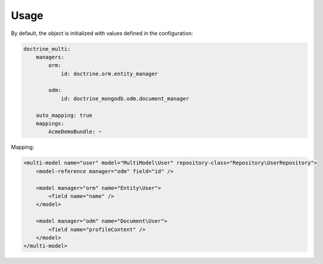Usage
=====

By default, the object is initialized with values defined in the configuration:

.. code-block:: yaml

    doctrine_multi:
        managers:
            orm:
                id: doctrine.orm.entity_manager

            odm:
                id: doctrine_mongodb.odm.document_manager

        auto_mapping: true
        mappings:
            AcmeDemoBundle: ~

Mapping:

.. code-block:: xml

    <multi-model name="user" model="MultiModel\User" repository-class="Repository\UserRepository">
        <model-reference manager="odm" field="id" />

        <model manager="orm" name="Entity\User">
            <field name="name" />
        </model>

        <model manager="odm" name="Document\User">
            <field name="profileContent" />
        </model>
    </multi-model>
